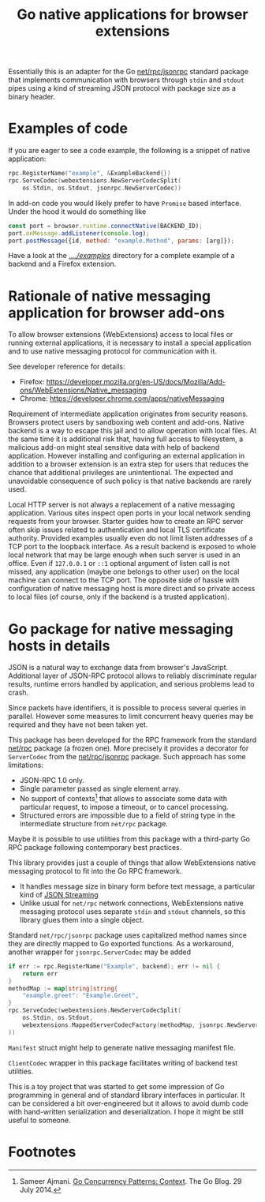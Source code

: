 #+title: Go native applications for browser extensions
# - Disable subscript/superscripts since org-ruby ignores
#   markers around whole link description.
# - Enable footnotes
#+OPTIONS: ^:nil f:t
#+PROPERTY: header-args :eval never :exports code :results silent

Essentially this is an adapter for the Go [[https://golang.org/pkg/net/rpc/jsonrpc][net/rpc/jsonrpc]] standard package
that implements communication with browsers through =stdin= and =stdout=
pipes using a kind of streaming JSON protocol with package size
as a binary header.

* Examples of code

If you are eager to see a code example, the following is a snippet
of native application:
#+begin_src go
  rpc.RegisterName("example", &ExampleBackend{})
  rpc.ServeCodec(webextensions.NewServerCodecSplit(
	  os.Stdin, os.Stdout, jsonrpc.NewServerCodec))
#+end_src

In add-on code you would likely prefer to have ~Promise~ based
interface. Under the hood it would do something like
#+begin_src js
  const port = browser.runtime.connectNative(BACKEND_ID);
  port.onMessage.addListener(console.log);
  port.postMessage({id, method: "example.Method", params: [arg]});
#+end_src

Have a look at the [[file:../../examples][../../examples/]] directory for a complete example
of a backend and a Firefox extension.

* Rationale of native messaging application for browser add-ons

To allow browser extensions (WebExtensions) access to local files or
running external applications, it is necessary to install
a special application and to use native messaging protocol
for communication with it.

See developer reference for details:

- Firefox: <https://developer.mozilla.org/en-US/docs/Mozilla/Add-ons/WebExtensions/Native_messaging>
- Chrome: <https://developer.chrome.com/apps/nativeMessaging>

Requirement of intermediate application originates from security reasons.
Browsers protect users by sandboxing web content and add-ons.
Native backend is a way to escape this jail and to allow
operation with local files. At the same time it is additional risk
that, having full access to filesystem, a malicious
add-on might steal sensitive data with help of backend application.
However installing and configuring an external application in addition
to a browser extension is an extra step for users that reduces the chance
that additional privileges are unintentional.
The expected and unavoidable consequence of such policy is that native
backends are rarely used.

Local HTTP server is not always a replacement of a native
messaging application. Various sites inspect open ports in your
local network sending requests from your browser.
Starter guides how to create an RPC server often skip issues
related to authentication and local TLS certificate authority.
Provided examples usually even do not limit listen addresses
of a TCP port to the loopback interface.
As a result backend is exposed to whole local network
that may be large enough when such server is used in an office.
Even if =127.0.0.1= or =::1= optional argument of listen call is not missed,
any application (maybe one belongs to other user) on the local machine
can connect to the TCP port.
The opposite side of hassle with configuration of native messaging
host is more direct and so private access to local files
(of course, only if the backend is a trusted application).

* Go package for native messaging hosts in details

JSON is a natural way to exchange data from browser's JavaScript.
Additional layer of JSON-RPC protocol allows to reliably
discriminate regular results, runtime errors handled by application,
and serious problems lead to crash.

Since packets have identifiers, it is possible to process
several queries in parallel. However some measures
to limit concurrent heavy queries may be required
and they have not been taken yet.

This package has been developed for the RPC framework
from the standard [[https://golang.org/pkg/net/rpc][net/rpc]] package (a frozen one). More precisely
it provides a decorator for ~ServerCodec~
from the [[https://golang.org/pkg/net/rpc/jsonrpc][net/rpc/jsonrpc]] package. Such approach
has some limitations:

- JSON-RPC 1.0 only.
- Single parameter passed as single element array.
- No support of contexts[fn:1] that allows to associate some data
  with particular request, to impose a timeout, or to cancel
  processing.
- Structured errors are impossible due to a field of string type in
  the intermediate structure from =net/rpc= package.


Maybe it is possible to use utilities from this package
with a third-party Go RPC package following contemporary best practices.

This library provides just a couple of things that allow
WebExtensions native messaging protocol to fit into the Go RPC
framework.
- It handles message size in binary form before text message,
  a particular kind of [[https://en.wikipedia.org/wiki/JSON_streaming][JSON Streaming]]
- Unlike usual for =net/rpc= network connections, WebExtensions native
  messaging protocol uses separate =stdin= and =stdout= channels, so
  this library glues them into a single object.

Standard =net/rpc/jsonrpc= package uses capitalized method names
since they are directly mapped to Go exported functions.
As a workaround, another wrapper for =jsonrpc.ServerCodec= may be added

#+begin_src go
  if err := rpc.RegisterName("Example", backend); err != nil {
	  return err
  }
  methodMap := map[string]string{
	  "example.greet": "Example.Greet",
  }
  rpc.ServeCodec(webextensions.NewServerCodecSplit(
	  os.Stdin, os.Stdout,
	  webextensions.MappedServerCodecFactory(methodMap, jsonrpc.NewServerCodec)
  ))
#+end_src

~Manifest~ struct might help to generate native messaging manifest file.

~ClientCodec~ wrapper in this package facilitates
writing of backend test utilities.

This is a toy project that was started to get some impression of Go
programming in general and of standard library interfaces in
particular. It can be considered a bit over-engineered but it allows
to avoid dumb code with hand-written serialization and
deserialization. I hope it might be still useful to someone.

* Footnotes
# Section name is fixed. Otherwise ox-html creates another "Footnotes:" section.
# Use localized name without trailing ":".
# org-ruby export labels as is, so do not use long label names.

[fn:1] Sameer Ajmani. [[https://blog.golang.org/context][Go Concurrency Patterns: Context]].
The Go Blog. 29 July 2014.

# LocalWords: backend JSON RPC
